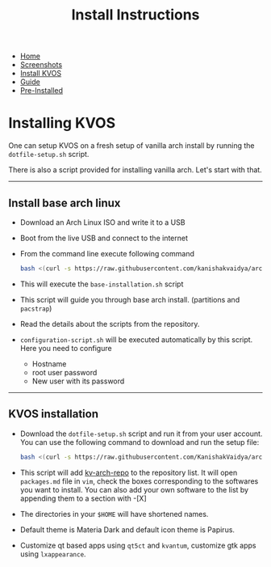#+title: Install Instructions
#+HTML_HEAD: <link rel="stylesheet" href="./style.css">
#+OPTIONS: toc:nil num:nil timestamp:nil html-style:nil title:nil

#+begin_export html
<nav id="nav">
    <ul>
       <li class="">
           <a href="./index.html">Home</a>
       <li class="">
           <a href="./screenshots.html">Screenshots</a>
       <li class="current">
           <a href="./installation.html">Install KVOS</a>
       <li class="">
           <a href="./guide.html">Guide</a>
       <li class="">
           <a href="./software.html">Pre-Installed</a>
    </ul>
</nav>
#+end_export

* Installing KVOS
One can setup KVOS on a fresh setup of vanilla arch install by running the ~dotfile-setup.sh~ script.

There is also a script provided for installing vanilla arch. Let's start with that.
-----
** Install base arch linux
- Download an Arch Linux ISO and write it to a USB
- Boot from the live USB and connect to the internet
- From the command line execute following command
  #+begin_src bash
bash <(curl -s https://raw.githubusercontent.com/kanishakvaidya/arch-kvos/main/base-installation.sh)
  #+end_src
- This will execute the ~base-installation.sh~ script
- This script will guide you through base arch install. (partitions and ~pacstrap~)
- Read the details about the scripts from the repository.
- ~configuration-script.sh~ will be executed automatically by this script. Here you need to configure
  + Hostname
  + root user password
  + New user with its password
-----
** KVOS installation
- Download the ~dotfile-setup.sh~ script and run it from your user account. You can use the following command to download and run the setup file:
  #+begin_src bash
bash <(curl -s https://raw.githubusercontent.com/KanishakVaidya/arch-KVOS/main/dotfile-setup.sh)
  #+end_src
- This script will add [[https://github.com/KanishakVaidya/kv-arch-repo][kv-arch-repo]] to the repository list. It will open ~packages.md~ file in ~vim~, check the boxes corresponding to the softwares you want to install. You can also add your own software to the list by appending them to a section with -[X]
- The directories in your ~$HOME~ will have shortened names.
- Default theme is Materia Dark and default icon theme is Papirus.
- Customize qt based apps using ~qt5ct~ and ~kvantum~, customize gtk apps using ~lxappearance~.
